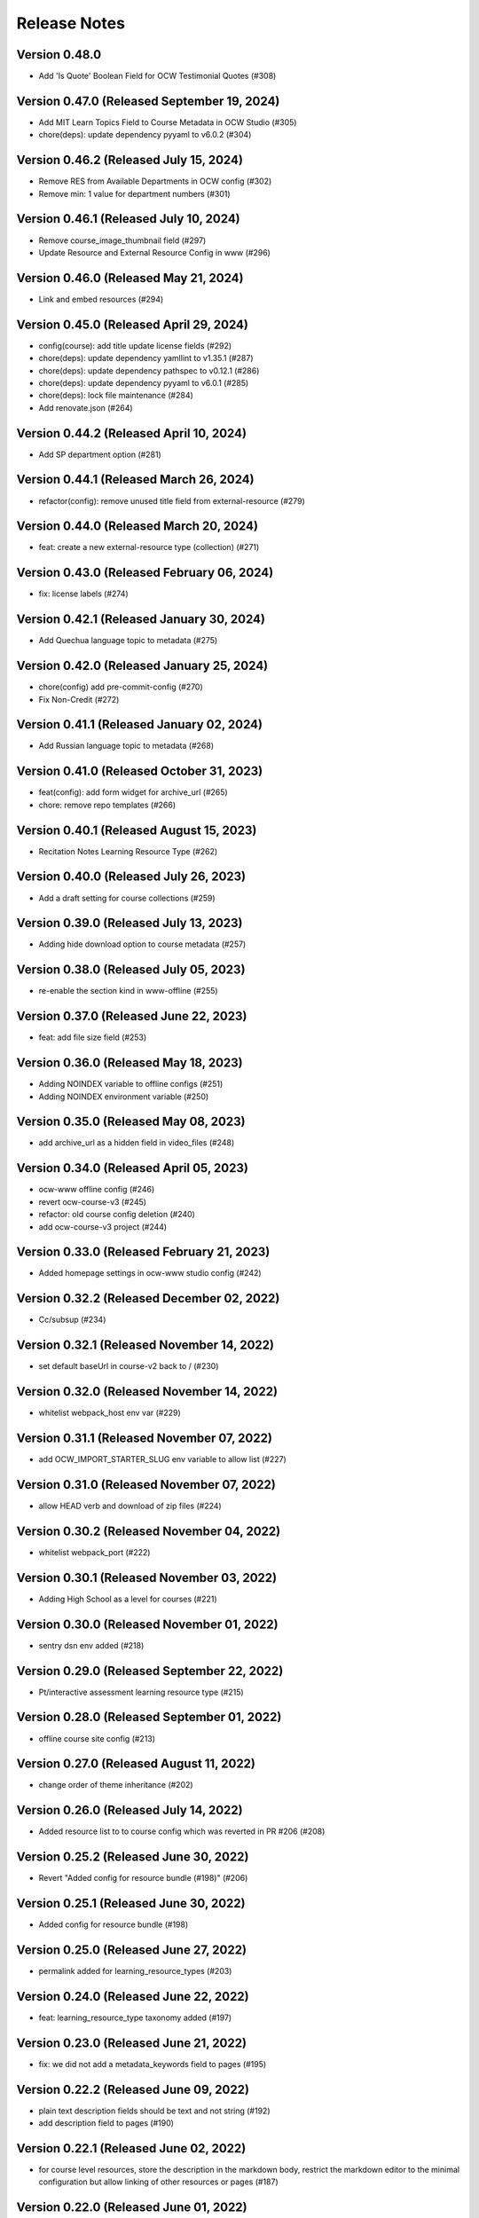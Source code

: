 Release Notes
=============

Version 0.48.0
--------------

- Add 'Is Quote' Boolean Field for OCW Testimonial Quotes (#308)

Version 0.47.0 (Released September 19, 2024)
--------------

- Add MIT Learn Topics Field to Course Metadata in OCW Studio (#305)
- chore(deps): update dependency pyyaml to v6.0.2 (#304)

Version 0.46.2 (Released July 15, 2024)
--------------

- Remove RES from Available Departments in OCW config (#302)
- Remove min: 1 value for department numbers (#301)

Version 0.46.1 (Released July 10, 2024)
--------------

- Remove course_image_thumbnail field (#297)
- Update Resource and External Resource Config in www (#296)

Version 0.46.0 (Released May 21, 2024)
--------------

- Link and embed resources (#294)

Version 0.45.0 (Released April 29, 2024)
--------------

- config(course): add title update license fields (#292)
- chore(deps): update dependency yamllint to v1.35.1 (#287)
- chore(deps): update dependency pathspec to v0.12.1 (#286)
- chore(deps): update dependency pyyaml to v6.0.1 (#285)
- chore(deps): lock file maintenance (#284)
- Add renovate.json (#264)

Version 0.44.2 (Released April 10, 2024)
--------------

- Add SP department option (#281)

Version 0.44.1 (Released March 26, 2024)
--------------

- refactor(config): remove unused title field from external-resource (#279)

Version 0.44.0 (Released March 20, 2024)
--------------

- feat: create a new external-resource type (collection) (#271)

Version 0.43.0 (Released February 06, 2024)
--------------

- fix: license labels (#274)

Version 0.42.1 (Released January 30, 2024)
--------------

- Add Quechua language topic to metadata (#275)

Version 0.42.0 (Released January 25, 2024)
--------------

- chore(config) add pre-commit-config (#270)
- Fix Non-Credit (#272)

Version 0.41.1 (Released January 02, 2024)
--------------

- Add Russian language topic to metadata (#268)

Version 0.41.0 (Released October 31, 2023)
--------------

- feat(config): add form widget for archive_url (#265)
- chore: remove repo templates (#266)

Version 0.40.1 (Released August 15, 2023)
--------------

- Recitation Notes Learning Resource Type (#262)

Version 0.40.0 (Released July 26, 2023)
--------------

- Add a draft setting for course collections (#259)

Version 0.39.0 (Released July 13, 2023)
--------------

- Adding hide download option to course metadata (#257)

Version 0.38.0 (Released July 05, 2023)
--------------

- re-enable the section kind in www-offline (#255)

Version 0.37.0 (Released June 22, 2023)
--------------

- feat: add file size field (#253)

Version 0.36.0 (Released May 18, 2023)
--------------

- Adding NOINDEX variable to offline configs (#251)
- Adding NOINDEX environment variable (#250)

Version 0.35.0 (Released May 08, 2023)
--------------

- add archive_url as a hidden field in video_files (#248)

Version 0.34.0 (Released April 05, 2023)
--------------

- ocw-www offline config (#246)
- revert ocw-course-v3 (#245)
- refactor: old course config deletion (#240)
- add ocw-course-v3 project (#244)

Version 0.33.0 (Released February 21, 2023)
--------------

- Added homepage settings in ocw-www studio config (#242)

Version 0.32.2 (Released December 02, 2022)
--------------

- Cc/subsup (#234)

Version 0.32.1 (Released November 14, 2022)
--------------

- set default baseUrl in course-v2 back to / (#230)

Version 0.32.0 (Released November 14, 2022)
--------------

- whitelist webpack_host env var (#229)

Version 0.31.1 (Released November 07, 2022)
--------------

- add OCW_IMPORT_STARTER_SLUG env variable to allow list (#227)

Version 0.31.0 (Released November 07, 2022)
--------------

- allow HEAD verb and download of zip files (#224)

Version 0.30.2 (Released November 04, 2022)
--------------

- whitelist webpack_port (#222)

Version 0.30.1 (Released November 03, 2022)
--------------

- Adding High School as a level for courses (#221)

Version 0.30.0 (Released November 01, 2022)
--------------

- sentry dsn env added (#218)

Version 0.29.0 (Released September 22, 2022)
--------------

- Pt/interactive assessment learning resource type (#215)

Version 0.28.0 (Released September 01, 2022)
--------------

- offline course site config (#213)

Version 0.27.0 (Released August 11, 2022)
--------------

- change order of theme inheritance (#202)

Version 0.26.0 (Released July 14, 2022)
--------------

- Added resource list to to course config which was reverted in PR #206 (#208)

Version 0.25.2 (Released June 30, 2022)
--------------

- Revert "Added config for resource bundle (#198)" (#206)

Version 0.25.1 (Released June 30, 2022)
--------------

- Added config for resource bundle (#198)

Version 0.25.0 (Released June 27, 2022)
--------------

- permalink added for learning_resource_types (#203)

Version 0.24.0 (Released June 22, 2022)
--------------

- feat: learning_resource_type taxonomy added (#197)

Version 0.23.0 (Released June 21, 2022)
--------------

- fix: we did not add a metadata_keywords field to pages (#195)

Version 0.22.2 (Released June 09, 2022)
--------------

- plain text description fields should be text and not string (#192)
- add description field to pages (#190)

Version 0.22.1 (Released June 02, 2022)
--------------

- for course level resources, store the description in the markdown body, restrict the markdown editor to the minimal configuration but allow linking of other resources or pages (#187)

Version 0.22.0 (Released June 01, 2022)
--------------

- added default value for resource (#174)

Version 0.21.1 (Released May 19, 2022)
--------------

- URL pattern for ocw-studio.yaml (#180)

Version 0.21.0 (Released May 17, 2022)
--------------

- update configs for minimal markdown editor by default (#182)

Version 0.20.3 (Released May 12, 2022)
--------------

- explicitly add back default output formats for the ocw-www home page (#179)

Version 0.20.2 (Released May 11, 2022)
--------------

- add sitemap_index outputFormat to ocw-www (#176)

Version 0.20.1 (Released May 10, 2022)
--------------

- add SITEMAP_DOMAIN to the list of allowed env variables (#171)

Version 0.20.0 (Released May 10, 2022)
--------------

- make legacy uid hidden (#170)

Version 0.19.1 (Released May 06, 2022)
--------------

- add mit-fields starter (#168)

Version 0.19.0 (Released May 03, 2022)
--------------

- added video gallery to studio config

Version 0.18.0 (Released May 03, 2022)
--------------

- use markdown widget on captions and credits (#163)
- fix: pages to page and filetype to resource type
- fix: resource and page added in link and filetype changed to resourcetype
- fix: lint
- feat: embed resource added for ocw www

Version 0.17.1 (Released April 25, 2022)
--------------

- renamed testimonials to stories

Version 0.17.0 (Released April 15, 2022)
--------------

- add youtube description field and help text (#157)
- add body text editing to resources (#155)
- promo image required

Version 0.16.2 (Released March 28, 2022)
--------------

- For course collections, change featured courses to a featured course list (#149)

Version 0.16.1 (Released March 23, 2022)
--------------

- add yaml linting and formatting setup
- fix a typo in the www config

Version 0.16.0 (Released March 21, 2022)
--------------

- config for course list, collection

Version 0.15.0 (Released March 08, 2022)
--------------

- set the syntax highlighting theme to 'colorful'
- make video_gallery markdown body editable

Version 0.14.3 (Released March 02, 2022)
--------------

- help not help_text (#134)
- add draft to the types of content that need it (#125)

Version 0.14.2 (Released February 25, 2022)
--------------

- do not allow embedding pages
- remove attach; add link + embed
- feat: learning resource type: instructor insights added

Version 0.14.1 (Released February 08, 2022)
--------------

- add output type for content map, add that to the homepage
- add a markdown description field to the resource collection

Version 0.14.0 (Released January 19, 2022)
--------------

- add config for course collections

Version 0.13.0 (Released January 10, 2022)
--------------

- config for json course pages

Version 0.12.1 (Released January 03, 2022)
--------------

- config for course_data.json

Version 0.12.0 (Released December 21, 2021)
--------------

- hugo 0.91 security updates (#106)
- legacy_uid

Version 0.11.0 (Released November 23, 2021)
--------------

- Update ocw-studio.yaml

Version 0.10.1 (Released November 08, 2021)
--------------

- ignore errors getting json during course builds (#96)

Version 0.10.0 (Released November 05, 2021)
--------------

- add a description field to video galleries (#93)

Version 0.9.0 (Released November 02, 2021)
-------------

- Adjust level, add term and year fields (#91)

Version 0.8.0 (Released October 26, 2021)
-------------

- add 'video gallery' content

Version 0.7.0 (Released September 29, 2021)
-------------

- Add slug field for instructor (#80)

Version 0.6.0 (Released September 27, 2021)
-------------

- add license

Version 0.5.2 (Released September 22, 2021)
-------------

- Add attach:resource (#74)
- Rename resourcetype, add file_type (#72)

Version 0.5.1 (Released September 21, 2021)
-------------

- course_feature_tags->learningResourceType

Version 0.5.0 (Released September 20, 2021)
-------------

- Add topics field (#70)

Version 0.4.0 (Released September 08, 2021)
-------------

- separate metadata sections for videos, images (#65)

Version 0.3.3 (Released September 07, 2021)
-------------

- add json media types and outputs (#64)

Version 0.3.2 (Released September 02, 2021)
-------------

- Video metadata fields (#61)

Version 0.3.1 (Released August 20, 2021)
-------------

- use underscore instead of hyphen in image_alt (#57)

Version 0.3.0 (Released August 10, 2021)
-------------

- add nav menu widget to course starter (#44)

Version 0.2.4 (Released August 06, 2021)
-------------

- fix: Text Alternative => ALT text (#46)
- add markdown course description to metadata (#42)
- page not pages (#52)

Version 0.2.3 (Released July 29, 2021)
-------------

- Added nav menu to site config

Version 0.2.2 (Released July 28, 2021)
-------------

- mark extra_course_numbers as not required (#38)
- remove min and max from course image relation widgets
- make resource features plural again, add readings labs and tools
- alphabetize and remove plurals from resource tag list
- add course feature tags to resources and course metadata
- add primary course number and extra course numbers as required string fields in the course starter
- add relation widgets in the course metadata for course image and course image thumbnail

Version 0.2.1 (Released July 28, 2021)
-------------

- remove max selection limit on department numbers
- add level

Version 0.2.0 (Released July 26, 2021)
-------------

- add standard github issue / PR templates
- add course title

Version 0.1.0 (Released July 22, 2021)
-------------

- add department numbers as a multiple choice select to the course starter
- Add instructor collection (#17)

Version 0.0.3 (Released July 15, 2021)
-------------

- add basic pages and resources

Version 0.0.2 (Released July 07, 2021)
-------------

- Add version file (#10)

